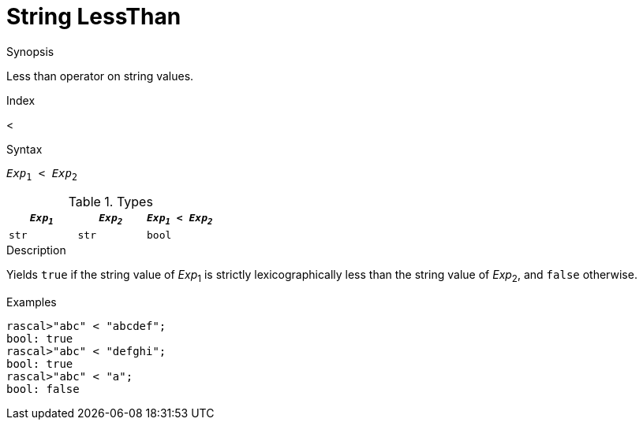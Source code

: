 
[[String-LessThan]]
# String LessThan
:concept: Expressions/Values/String/LessThan

.Synopsis
Less than operator on string values.

.Index
<

.Syntax
`_Exp_~1~ < _Exp_~2~`

.Types


|====
| `_Exp~1~_` | `_Exp~2~_` | `_Exp~1~_ < _Exp~2~_` 

| `str`     |  `str`    | `bool`               
|====

.Function

.Description
Yields `true` if the string value of _Exp_~1~ is strictly lexicographically less
than the string value of _Exp_~2~, and `false` otherwise.

.Examples
[source,rascal-shell]
----
rascal>"abc" < "abcdef";
bool: true
rascal>"abc" < "defghi";
bool: true
rascal>"abc" < "a";
bool: false
----

.Benefits

.Pitfalls


:leveloffset: +1

:leveloffset: -1